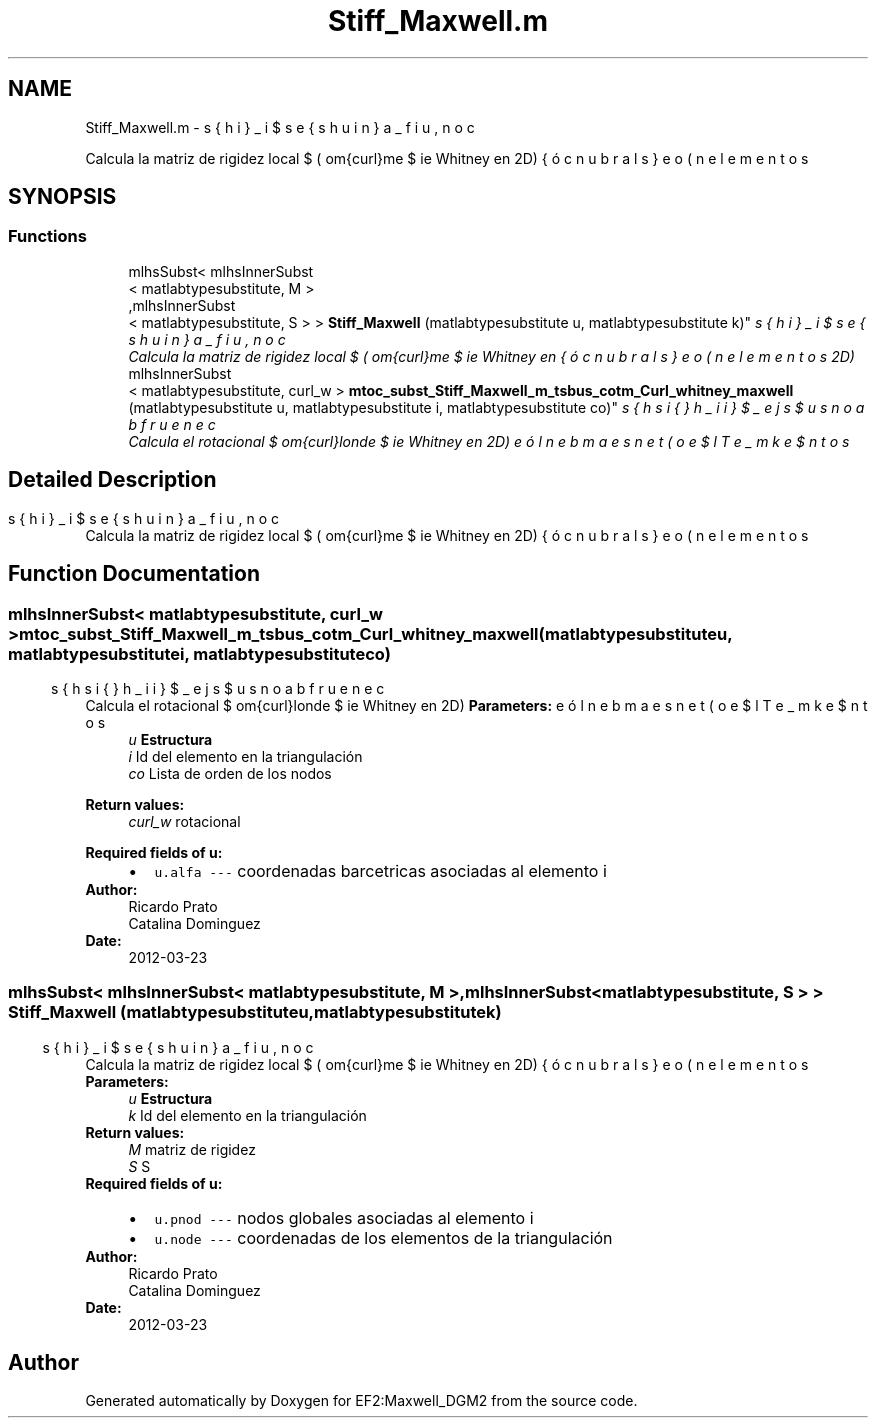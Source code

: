 .TH "Stiff_Maxwell.m" 3 "Mon Nov 12 2012" "Version 1.0" "EF2:Maxwell_DGM2" \" -*- nroff -*-
.ad l
.nh
.SH NAME
Stiff_Maxwell.m \- 
.PP
Calcula la matriz de rigidez local $ ( \mrom{curl}\,\bds{\phi}_i,\mrom{curl}\,\bds{\phi}_j)_{T_k}$ sobre el elemento $ T_k $ donde $ \bds{\phi}_i $ es una función base (elementos de Whitney en 2D)  

.SH SYNOPSIS
.br
.PP
.SS "Functions"

.in +1c
.ti -1c
.RI "mlhsSubst< mlhsInnerSubst
.br
< matlabtypesubstitute, M >
.br
,mlhsInnerSubst
.br
< matlabtypesubstitute, S > > \fBStiff_Maxwell\fP (matlabtypesubstitute u, matlabtypesubstitute k)"
.br
.RI "\fICalcula la matriz de rigidez local $ ( \mrom{curl}\,\bds{\phi}_i,\mrom{curl}\,\bds{\phi}_j)_{T_k}$ sobre el elemento $ T_k $ donde $ \bds{\phi}_i $ es una función base (elementos de Whitney en 2D) \fP"
.ti -1c
.RI "mlhsInnerSubst
.br
< matlabtypesubstitute, curl_w > \fBmtoc_subst_Stiff_Maxwell_m_tsbus_cotm_Curl_whitney_maxwell\fP (matlabtypesubstitute u, matlabtypesubstitute i, matlabtypesubstitute co)"
.br
.RI "\fICalcula el rotacional $ \mrom{curl}\,\bds{\phi}_j$ sobre el elemento $ T_k $ donde $ \bds{\phi}_i $ es una función base (elementos de Whitney en 2D) \fP"
.in -1c
.SH "Detailed Description"
.PP 
Calcula la matriz de rigidez local $ ( \mrom{curl}\,\bds{\phi}_i,\mrom{curl}\,\bds{\phi}_j)_{T_k}$ sobre el elemento $ T_k $ donde $ \bds{\phi}_i $ es una función base (elementos de Whitney en 2D) 


.SH "Function Documentation"
.PP 
.SS "mlhsInnerSubst< matlabtypesubstitute, curl_w > \fBmtoc_subst_Stiff_Maxwell_m_tsbus_cotm_Curl_whitney_maxwell\fP (matlabtypesubstituteu, matlabtypesubstitutei, matlabtypesubstituteco)"

.PP
Calcula el rotacional $ \mrom{curl}\,\bds{\phi}_j$ sobre el elemento $ T_k $ donde $ \bds{\phi}_i $ es una función base (elementos de Whitney en 2D) \fBParameters:\fP
.RS 4
\fIu\fP \fBEstructura\fP 
.br
\fIi\fP Id del elemento en la triangulación 
.br
\fIco\fP Lista de orden de los nodos
.RE
.PP
\fBReturn values:\fP
.RS 4
\fIcurl_w\fP rotacional
.RE
.PP
\fBRequired fields of u:\fP
.RS 4

.PD 0

.IP "\(bu" 2
\fCu\&.alfa --- \fP coordenadas barcetricas asociadas al elemento i 
.PP
.RE
.PP
\fBAuthor:\fP
.RS 4
Ricardo Prato 
.PP
Catalina Dominguez 
.RE
.PP
\fBDate:\fP
.RS 4
2012-03-23 
.RE
.PP

.SS "mlhsSubst< mlhsInnerSubst< matlabtypesubstitute, M >,mlhsInnerSubst< matlabtypesubstitute, S > > \fBStiff_Maxwell\fP (matlabtypesubstituteu, matlabtypesubstitutek)"

.PP
Calcula la matriz de rigidez local $ ( \mrom{curl}\,\bds{\phi}_i,\mrom{curl}\,\bds{\phi}_j)_{T_k}$ sobre el elemento $ T_k $ donde $ \bds{\phi}_i $ es una función base (elementos de Whitney en 2D) \fBParameters:\fP
.RS 4
\fIu\fP \fBEstructura\fP 
.br
\fIk\fP Id del elemento en la triangulación
.RE
.PP
\fBReturn values:\fP
.RS 4
\fIM\fP matriz de rigidez 
.br
\fIS\fP S
.RE
.PP
\fBRequired fields of u:\fP
.RS 4

.PD 0

.IP "\(bu" 2
\fCu\&.pnod --- \fP nodos globales asociadas al elemento i 
.IP "\(bu" 2
\fCu\&.node --- \fP coordenadas de los elementos de la triangulación 
.PP
.RE
.PP
\fBAuthor:\fP
.RS 4
Ricardo Prato 
.PP
Catalina Dominguez 
.RE
.PP
\fBDate:\fP
.RS 4
2012-03-23 
.RE
.PP

.SH "Author"
.PP 
Generated automatically by Doxygen for EF2:Maxwell_DGM2 from the source code\&.
